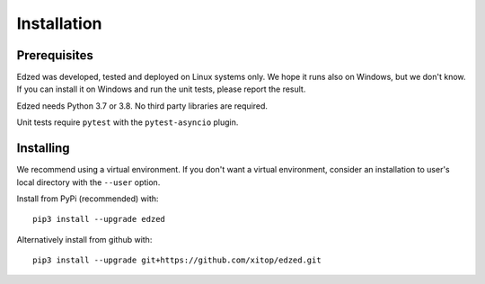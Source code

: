 ============
Installation
============

Prerequisites
=============

Edzed was developed, tested and deployed on Linux systems only.
We hope it runs also on Windows, but we don't know. If you can install
it on Windows and run the unit tests, please report the result.

Edzed needs Python 3.7 or 3.8. No third party libraries are required.

Unit tests require ``pytest`` with the ``pytest-asyncio`` plugin.


Installing
==========

We recommend using a virtual environment. If you don't want a virtual
environment, consider an installation to user's local directory with
the ``--user`` option.

Install from PyPi (recommended) with::

  pip3 install --upgrade edzed

Alternatively install from github with::

  pip3 install --upgrade git+https://github.com/xitop/edzed.git
